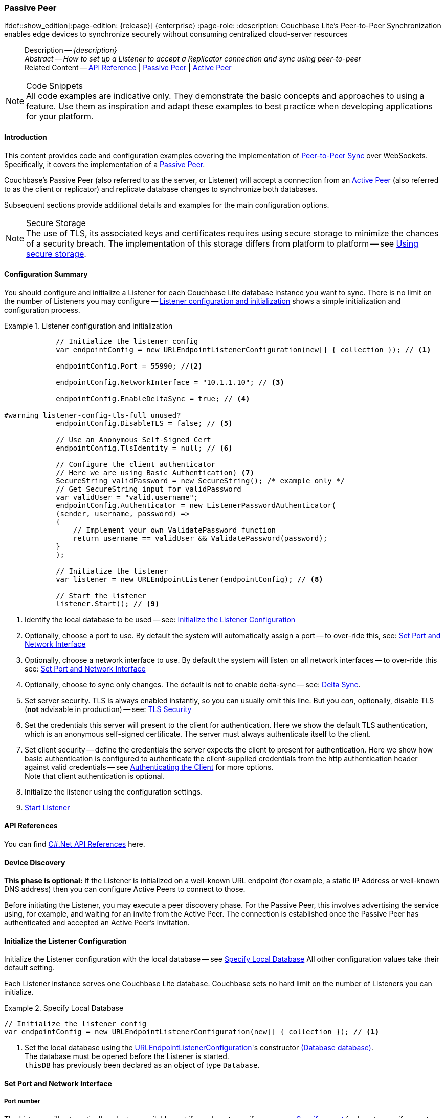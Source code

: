 :docname: p2psync-websocket-using-passive
:page-module: csharp
:page-relative-src-path: p2psync-websocket-using-passive.adoc
:page-origin-url: https://github.com/couchbase/docs-couchbase-lite.git
:page-origin-start-path:
:page-origin-refname: antora-assembler-simplification
:page-origin-reftype: branch
:page-origin-refhash: (worktree)
[#csharp:p2psync-websocket-using-passive:::]
=== Passive Peer
:page-aliases: advance/csharp-p2psync-websocket-using-passive.adoc
ifdef::show_edition[:page-edition: {release}] {enterprise}
:page-role:
:description: Couchbase Lite's Peer-to-Peer Synchronization enables edge devices to synchronize securely without consuming centralized cloud-server resources


[abstract]
--
Description -- _{description}_ +
_Abstract -- How to set up a Listener to accept a Replicator connection and sync using peer-to-peer_ +
Related Content -- https://docs.couchbase.com/mobile/{major}.{minor}.{maintenance-net}{empty}/couchbase-lite-net[API Reference]  |  xref:csharp:p2psync-websocket-using-passive.adoc[Passive Peer]  |  xref:csharp:p2psync-websocket-using-active.adoc[Active Peer]
--


.Code Snippets
[NOTE]
All code examples are indicative only.
They demonstrate the basic concepts and approaches to using a feature.
Use them as inspiration and adapt these examples to best practice when developing applications for your platform.


[discrete#csharp:p2psync-websocket-using-passive:::introduction]
==== Introduction
This content provides code and configuration examples covering the implementation of xref:refer-glossary.adoc#peer-to-peer-sync[Peer-to-Peer Sync] over WebSockets.
Specifically, it covers the implementation of a xref:refer-glossary.adoc#passive-peer[Passive Peer].

Couchbase's Passive Peer (also referred to as the server, or Listener) will accept a connection from an xref:refer-glossary.adoc#active-peer[Active Peer] (also referred to as the client or replicator) and replicate database changes to synchronize both databases.

Subsequent sections provide additional details and examples for the main configuration options.

.Secure Storage
[NOTE]
The use of TLS, its associated keys and certificates requires using secure storage to minimize the chances of a security breach.
The implementation of this storage differs from platform to platform -- see xref:csharp:p2psync-websocket.adoc#using-secure-storage[Using secure storage].


[discrete#csharp:p2psync-websocket-using-passive:::configuration-summary]
==== Configuration Summary

You should configure and initialize a Listener for each Couchbase Lite database instance you want to sync.
There is no limit on the number of Listeners you may configure -- <<csharp:p2psync-websocket-using-passive:::simple-listener-initialization>> shows a simple initialization and configuration process.


// Example 1
.Listener configuration and initialization
[#simple-listener-initialization]


[#csharp:p2psync-websocket-using-passive:::simple-listener-initialization]
====


// Show Main Snippet
// include::csharp:example$code_snippets/Program.cs[tags="listener-initialize", indent=0]
[source, C#]
----
            // Initialize the listener config
            var endpointConfig = new URLEndpointListenerConfiguration(new[] { collection }); // <.>

            endpointConfig.Port = 55990; //<.>

            endpointConfig.NetworkInterface = "10.1.1.10"; // <.>

            endpointConfig.EnableDeltaSync = true; // <.>

#warning listener-config-tls-full unused?
            endpointConfig.DisableTLS = false; // <.>

            // Use an Anonymous Self-Signed Cert
            endpointConfig.TlsIdentity = null; // <.>

            // Configure the client authenticator
            // Here we are using Basic Authentication) <.>
            SecureString validPassword = new SecureString(); /* example only */
            // Get SecureString input for validPassword
            var validUser = "valid.username";
            endpointConfig.Authenticator = new ListenerPasswordAuthenticator(
            (sender, username, password) =>
            {
                // Implement your own ValidatePassword function
                return username == validUser && ValidatePassword(password);
            }
            );

            // Initialize the listener
            var listener = new URLEndpointListener(endpointConfig); // <.>

            // Start the listener
            listener.Start(); // <.>
----


====


<.> Identify the local database to be used -- see: <<csharp:p2psync-websocket-using-passive:::initialize-the-listener-configuration>>

<.> Optionally, choose a port to use.
By default the system will automatically assign a port -- to over-ride this, see: <<csharp:p2psync-websocket-using-passive:::lbl-set-network-and-port>>

<.> Optionally, choose a network interface to use.
By default the system will listen on all network interfaces -- to over-ride this see: <<csharp:p2psync-websocket-using-passive:::lbl-set-network-and-port>>

<.> Optionally, choose to sync only changes.
The default is not to enable delta-sync -- see: <<csharp:p2psync-websocket-using-passive:::delta-sync>>.

<.> Set server security.
TLS is always enabled instantly, so you can usually omit this line.
But you _can_, optionally, disable TLS (*not* advisable in production) -- see: <<csharp:p2psync-websocket-using-passive:::lbl-tls-security>>

<.> Set the credentials this server will present to the client for authentication.
Here we show the default TLS authentication, which is an anonymous self-signed certificate.
The server must always authenticate itself to the client.

<.> Set client security -- define the credentials the server expects the client to present for authentication.
Here we show how basic authentication is configured to authenticate the client-supplied credentials from the http authentication header against valid credentials -- see <<csharp:p2psync-websocket-using-passive:::lbl-authenticating-the-client>> for more options. +
Note that client authentication is optional.

<.> Initialize the listener using the configuration settings.

<.> <<csharp:p2psync-websocket-using-passive:::lbl-start-listener>>


[discrete#csharp:p2psync-websocket-using-passive:::api-references]
==== API References
You can find https://docs.couchbase.com/mobile/{major}.{minor}.{maintenance-net}{empty}/couchbase-lite-net[C#.Net API References] here.

[discrete#csharp:p2psync-websocket-using-passive:::device-discovery]
==== Device Discovery
*This phase is optional:* If the Listener is initialized on a well-known URL endpoint (for example, a static IP Address or well-known DNS address) then you can configure Active Peers to connect to those.

Before initiating the Listener, you may execute a peer discovery phase.
For the Passive Peer, this involves advertising the service using, for example,
 and waiting for an invite from the Active Peer.
The connection is established once the Passive Peer has authenticated and accepted an Active Peer's invitation.


[discrete#csharp:p2psync-websocket-using-passive:::initialize-the-listener-configuration]
==== Initialize the Listener Configuration
Initialize the Listener configuration with the local database -- see <<csharp:p2psync-websocket-using-passive:::ex-locdb>>
All other configuration values take their default setting.

Each Listener instance serves one Couchbase Lite database.
Couchbase sets no hard limit on the number of Listeners you can initialize.

// Example 2
.Specify Local Database
[#ex-locdb]


[#csharp:p2psync-websocket-using-passive:::ex-locdb]
====


// Show Main Snippet
// include::csharp:example$code_snippets/Program.cs[tags="listener-config-db", indent=0]
[source, C#]
----
// Initialize the listener config
var endpointConfig = new URLEndpointListenerConfiguration(new[] { collection }); // <.>
----


====

<.> Set the local database using the https://docs.couchbase.com/mobile/{major}.{minor}.{maintenance-net}{empty}/couchbase-lite-net/api/Couchbase.Lite.P2P.URLEndpointListenerConfiguration.html[URLEndpointListenerConfiguration]'s constructor https://docs.couchbase.com/mobile/{major}.{minor}.{maintenance-net}{empty}/couchbase-lite-net/api/Couchbase.Lite.P2P.URLEndpointListenerConfiguration.html#Couchbase_Lite_P2P_URLEndpointListenerConfiguration__ctor_Couchbase_Lite_Database_[(Database database)]. +
The database must be opened before the Listener is started. +
`thisDB` has previously been declared as an object of type `Database`.

[discrete#csharp:p2psync-websocket-using-passive:::lbl-set-network-and-port]
==== Set Port and Network Interface


[discrete#csharp:p2psync-websocket-using-passive:::port-number]
===== Port number
The Listener will automatically select an available port if you do not specify one -- see <<csharp:p2psync-websocket-using-passive:::ex-port>> for how to specify a port.

// Example 3
.Specify a port
[#ex-port]


[#csharp:p2psync-websocket-using-passive:::ex-port]
====


// Show Main Snippet
// include::csharp:example$code_snippets/Program.cs[tags="listener-config-port", indent=0]
[source, C#]
----
endpointConfig.Port = 55990; //<.>
----


====

<.> To use a canonical port -- one known to other applications -- specify it explicitly using the https://docs.couchbase.com/mobile/{major}.{minor}.{maintenance-net}{empty}/couchbase-lite-net/api/Couchbase.Lite.P2P.URLEndpointListenerConfiguration.html#Couchbase_Lite_P2P_URLEndpointListenerConfiguration_Port[Port] method shown here. +
Ensure that firewall rules do not block any port you do specify. +


[discrete#csharp:p2psync-websocket-using-passive:::network-interface]
===== Network Interface
The Listener will listen on all network interfaces by default.

// Example 4

[#specify-a-network-interface-to-use]
.Specify a Network Interface to Use


[#csharp:p2psync-websocket-using-passive:::specify-a-network-interface-to-use]
====


// Show Main Snippet
// include::csharp:example$code_snippets/Program.cs[tags="listener-config-netw-iface", indent=0]
[source, C#]
----
endpointConfig.NetworkInterface = "10.1.1.10"; // <.>
----


====

<.> To specify an interface -- one known to other applications -- identify it explicitly, using the https://docs.couchbase.com/mobile/{major}.{minor}.{maintenance-net}{empty}/couchbase-lite-net/api/Couchbase.Lite.P2P.URLEndpointListenerConfiguration.html#Couchbase_Lite_P2P_URLEndpointListenerConfiguration_NetworkInterface[NetworkInterface] method shown here.
This must be either an IP Address or network interface name such as `en0`.


TIP: Where necessary, you can identify the available interfaces at runtime, using appropriate platform tools -- see <<csharp:p2psync-websocket-using-passive:::get-network-interfaces>>.

[#get-network-interfaces]
.Identify available network interfaces


[#csharp:p2psync-websocket-using-passive:::get-network-interfaces]
====


// Show Main Snippet
// include::csharp:example$code_snippets/Program.cs[tags="listener-get-network-interfaces", indent=0]
[source, C#]
----
foreach (NetworkInterface ni in NetworkInterface.GetAllNetworkInterfaces()) {
    if (ni.NetworkInterfaceType == NetworkInterfaceType.Wireless80211 ||
        ni.NetworkInterfaceType == NetworkInterfaceType.Ethernet) {
        // do something with the interface(s)
    }
}
----


====


[discrete#csharp:p2psync-websocket-using-passive:::delta-sync]
==== Delta Sync

Delta Sync allows clients to sync only those parts of a document that have changed.
This can result in significant bandwidth consumption savings and throughput improvements.
Both are valuable benefits, especially when network bandwidth is constrained.

// Example 5
.Enable delta sync


====


// Show Main Snippet
// include::csharp:example$code_snippets/Program.cs[tags="listener-config-delta-sync", indent=0]
[source, C#]
----
endpointConfig.EnableDeltaSync = true; // <.>
----


====

<.> Delta sync replication is not enabled by default.
Use https://docs.couchbase.com/mobile/{major}.{minor}.{maintenance-net}{empty}/couchbase-lite-net/api/Couchbase.Lite.P2P.URLEndpointListenerConfiguration.html[URLEndpointListenerConfiguration]'s https://docs.couchbase.com/mobile/{major}.{minor}.{maintenance-net}{empty}/couchbase-lite-net/api/Couchbase.Lite.P2P.URLEndpointListenerConfiguration.html#Couchbase_Lite_P2P_URLEndpointListenerConfiguration_EnableDeltaSync[EnableDeltaSync] method to activate or deactivate it.

[discrete#csharp:p2psync-websocket-using-passive:::lbl-tls-security]
==== TLS Security


[discrete#csharp:p2psync-websocket-using-passive:::enable-or-disable-tls]
===== Enable or Disable TLS

Define whether the connection is to use TLS or clear text.

TLS-based encryption is enabled by default, and this setting ought to be used in any production environment.
However, it _can_ be disabled. For example, for development or test environments.

When TLS is enabled, Couchbase Lite provides several options on how the Listener may be configured with an appropriate TLS Identity -- see <<csharp:p2psync-websocket-using-passive:::configure-tls-identity-for-listener>>.


You can use https://docs.couchbase.com/mobile/{major}.{minor}.{maintenance-net}{empty}/couchbase-lite-net/api/Couchbase.Lite.P2P.URLEndpointListenerConfiguration.html[URLEndpointListenerConfiguration]'s https://docs.couchbase.com/mobile/{major}.{minor}.{maintenance-net}{empty}/couchbase-lite-net/api/Couchbase.Lite.P2P.URLEndpointListenerConfiguration.html#Couchbase_Lite_P2P_URLEndpointListenerConfiguration_DisableTLS[DisableTLS] method to disable TLS communication if necessary

The `disableTLS` setting must be 'false' when _Client Cert Authentication_ is required.

Basic Authentication can be used with, or without, TLS.

https://docs.couchbase.com/mobile/{major}.{minor}.{maintenance-net}{empty}/couchbase-lite-net/api/Couchbase.Lite.P2P.URLEndpointListenerConfiguration.html#Couchbase_Lite_P2P_URLEndpointListenerConfiguration_DisableTLS[DisableTLS] works in conjunction with `TLSIdentity`, to enable developers to define the key and certificate to be used.

* If `disableTLS` is true -- TLS communication is disabled and TLS identity is ignored.
Active peers will use the `ws://` URL scheme used to connect to the listener.
* If `disableTLS` is false or not specified -- TLS communication is enabled.
+
Active peers will use the `wss://` URL scheme to connect to the listener.


[discrete#csharp:p2psync-websocket-using-passive:::configure-tls-identity-for-listener]
===== Configure TLS Identity for Listener

Define the credentials the server will present to the client for authentication.
Note that the server must always authenticate itself with the client -- see: xref:csharp:p2psync-websocket-using-active.adoc#authenticate-listener[Authenticate Listener on Active Peer] for how the client deals with this.

Use https://docs.couchbase.com/mobile/{major}.{minor}.{maintenance-net}{empty}/couchbase-lite-net/api/Couchbase.Lite.P2P.URLEndpointListenerConfiguration.html[URLEndpointListenerConfiguration]'s
https://docs.couchbase.com/mobile/{major}.{minor}.{maintenance-net}{empty}/couchbase-lite-net/api/Couchbase.Lite.P2P.URLEndpointListenerConfiguration.html#Couchbase_Lite_P2P_URLEndpointListenerConfiguration_TlsIdentity[TlsIdentity] method to configure the TLS Identity used in TLS communication.

If `TLSIdentity` is not set, then the listener uses an auto-generated anonymous self-signed identity (unless `disableTLS = true`).
Whilst the client cannot use this to authenticate the server, it will use it to encrypt communication, giving a more secure option than non-TLS communication.

The auto-generated anonymous self-signed identity is saved in secure storage for future use to obviate the need to re-generate it.


NOTE: Typically, you will configure the Listener's TLS Identity once during the initial launch and re-use it (from secure storage on any subsequent starts.

Here are some example code snippets showing:

* Importing a TLS identity -- see: <<csharp:p2psync-websocket-using-passive:::ex-import-tls-id>>
* Setting TLS identity to expect self-signed certificate --  -- see: <<csharp:p2psync-websocket-using-passive:::ex-create-tls-id>>
* Setting TLS identity to expect anonymous certificate -- see: <<csharp:p2psync-websocket-using-passive:::ex-anon-tls-id>>

.Import Listener's TLS identity
[#ex-import-tls-id]


[#csharp:p2psync-websocket-using-passive:::ex-import-tls-id]
====

Import an identity from a secure key and certificate data source.

// Show Main Snippet
// include::csharp:example$code_snippets/Program.cs[tags="listener-config-tls-enable;listener-config-tls-id-full;!listener-config-tls-id-SelfSigned;!listener-config-tls-id-anon", indent=0]
[source, C#]
----
            endpointConfig.DisableTLS = false; // <.>
                // Use CA Cert
                // Create a TLSIdentity from an imported key-pair
                // . . . previously declared variables include ...
                X509Store store =
                  new X509Store(StoreName.My); // create and label x509 store

                // Get keys and certificates from PKCS12 data
                byte[] certData =
                  File.ReadAllBytes("c:client.p12"); // <.>
                                                     // . . . other user code . . .

#warning import-tls-identity unused?
                TLSIdentity identity = TLSIdentity.ImportIdentity(
                  store,
                  certData, // <.>
                  "123", // Password to access certificate data
                  "couchbase-demo-cert",
                  null); // Label to get cert in certificate map
                         // NOTE: If a null label is supplied then the same
                         // default directory for a Couchbase Lite database
                         // is used for map.


#warning listener-config-tls-id-set unused?
                // Set the TLS Identity
                endpointConfig.TlsIdentity = identity; // <.>
----


====

<.> Ensure TLS is used
<.> Get key and certificate data
<.> Use the retrieved data to create and store the TLS identity
<.> Set this identity as the one presented in response to the client's prompt

.Create Self-Signed Cert
[#ex-create-tls-id]
The system generates a self-signed certificate.]


[#csharp:p2psync-websocket-using-passive:::ex-create-tls-id]
====

pass:q,a[Create a TLSIdentity for the server using convenience API. +

// Show Main Snippet
// include::csharp:example$code_snippets/Program.cs[tags="listener-config-tls-enable;listener-config-tls-id-full;!listener-config-tls-id-caCert;!listener-config-tls-id-anon", indent=0]
[source, C#]
----
            endpointConfig.DisableTLS = false; // <.>


#warning listener-config-tls-id-set unused?
                // Set the TLS Identity
                endpointConfig.TlsIdentity = identity; // <.>
----


====


<.> Ensure TLS is used.
<.> Map the required certificate attributes, in this case the common name.
<.> Create the required TLS identity using the attributes.
Add to secure storage as 'couchbase-docs-cert'.
<.> Configure the server to present the defined identity credentials when prompted.


.Use Anonymous Self-Signed Certificate
[#ex-anon-tls-id]
Generated certificates are held in secure storage.]


[#csharp:p2psync-websocket-using-passive:::ex-anon-tls-id]
====

pass:q,a[This example uses an _anonymous_ self signed certificate. +

// Show Main Snippet
// include::csharp:example$code_snippets/Program.cs[tags="listener-config-tls-enable;listener-config-tls-id-anon", indent=0]
[source, C#]
----
endpointConfig.DisableTLS = false; // <.>
// Use an Anonymous Self-Signed Cert
endpointConfig.TlsIdentity = null; // <.>
    // Use an Anonymous Self-Signed Cert
    endpointConfig.TlsIdentity = null; // <.>
----


====


<.> Ensure TLS is used. +
This is the default setting.
<.> Authenticate using an anonymous self-signed certificate. +
This is the default setting.


[discrete#csharp:p2psync-websocket-using-passive:::lbl-authenticating-the-client]
==== Authenticating the Client
In this section: <<csharp:p2psync-websocket-using-passive:::use-basic-authentication>>  |  <<csharp:p2psync-websocket-using-passive:::using-client-certificate-authentication>>  |  <<csharp:p2psync-websocket-using-passive:::delete-tls-identity>>  |  <<csharp:p2psync-websocket-using-passive:::the-impact-of-tls-settings>>

Define how the server (Listener) will authenticate the client as one it is prepared to interact with.

Whilst client authentication is optional, Couchbase lite provides the necessary tools to implement it.
Use the
https://docs.couchbase.com/mobile/{major}.{minor}.{maintenance-net}{empty}/couchbase-lite-net/api/Couchbase.Lite.P2P.URLEndpointListenerConfiguration.html[URLEndpointListenerConfiguration] class's https://docs.couchbase.com/mobile/{major}.{minor}.{maintenance-net}{empty}/couchbase-lite-net/api/Couchbase.Lite.P2P.URLEndpointListenerConfiguration.html#Couchbase_Lite_P2P_URLEndpointListenerConfiguration_Authenticator[Authenticator] method to specify how the client-supplied credentials are to be authenticated.

Valid options are:

* No authentication -- If you do not define an Authenticator then all clients are accepted.
* Basic Authentication -- uses the https://docs.couchbase.com/mobile/{major}.{minor}.{maintenance-net}{empty}/couchbase-lite-net/api/Couchbase.Lite.P2P.ListenerPasswordAuthenticator.html[ListenerPasswordAuthenticator] to authenticate the client using the client-supplied username and password (from the http authentication header).
* https://docs.couchbase.com/mobile/{major}.{minor}.{maintenance-net}{empty}/couchbase-lite-net/api/Couchbase.Lite.P2P.ListenerCertificateAuthenticator.html[ListenerCertificateAuthenticator] -- which authenticates the client using a client supplied chain of one or more certificates.
You should initialize the authenticator using one of the following constructors:
** A list of one or more root certificates -- the client supplied certificate must end at a certificate in this list if it is to be authenticated
** A block of code that assumes total responsibility for authentication -- it must return a boolean response (true for an authenticated client, or false for a failed authentication).


[discrete#csharp:p2psync-websocket-using-passive:::use-basic-authentication]
===== Use Basic Authentication

Define how to authenticate client-supplied username and password credentials.
To use client-supplied certificates instead -- see: <<csharp:p2psync-websocket-using-passive:::using-client-certificate-authentication>>


// Example 7
.Password authentication


====


// Show Main Snippet
// include::csharp:example$code_snippets/Program.cs[tags="listener-config-client-auth-pwd", indent=0]
[source, C#]
----
// Configure the client authenticator
// Here we are using Basic Authentication) <.>
SecureString validPassword = new SecureString(); /* example only */
// Get SecureString input for validPassword
var validUser = "valid.username";
endpointConfig.Authenticator = new ListenerPasswordAuthenticator(
(sender, username, password) =>
{
    // Implement your own ValidatePassword function
    return username == validUser && ValidatePassword(password);
}
);
----


====


<.> Where 'username'/'password' are the client-supplied values (from the http-authentication header) and `validUser`/`validPassword` are the values acceptable to the server.


[discrete#csharp:p2psync-websocket-using-passive:::using-client-certificate-authentication]
===== Using Client Certificate Authentication
Define how the server will authenticate client-supplied certificates.

There are two ways to authenticate a client:

* A chain of one or more certificates that ends at a certificate in the list of certificates supplied to the constructor for  https://docs.couchbase.com/mobile/{major}.{minor}.{maintenance-net}{empty}/couchbase-lite-net/api/Couchbase.Lite.P2P.ListenerCertificateAuthenticator.html[ListenerCertificateAuthenticator] -- see: <<csharp:p2psync-websocket-using-passive:::ex-set-cert-auth>>

* Application logic: This method assumes complete responsibility for verifying and authenticating the client -- see: <<csharp:p2psync-websocket-using-passive:::ex-use-app-logic>>
+
If the parameter supplied to the constructor for `ListenerCertificateAuthenticator` is of type  `ListenerCertificateAuthenticatorDelegate`, all other forms of authentication are bypassed.
+
The client response to the certificate request is passed to the method supplied as the constructor parameter.
The logic should take the form of function or block (such as, a closure expression) where the platform allows.

// Example 8
.Set Certificate Authorization
[#ex-set-cert-auth]


[#csharp:p2psync-websocket-using-passive:::ex-set-cert-auth]
====

pass:q,a[Configure the server (listener) to authenticate the client against a list of one or more certificates provided by the server to the the https://docs.couchbase.com/mobile/{major}.{minor}.{maintenance-net}{empty}/couchbase-lite-net/api/Couchbase.Lite.P2P.ListenerCertificateAuthenticator.html[ListenerCertificateAuthenticator].]

// Show Main Snippet
// include::csharp:example$code_snippets/Program.cs[tags="listener-config-client-auth-root, indent=0]", indent=0]
[source, C#]
----
// Configure the client authenticator
// to validate using ROOT CA

// Get the valid cert chain, in this instance from
// PKCS12 data containing private key, public key
// and certificates <.>
var clientData = File.ReadAllBytes("c:client.p12");
var ourCaData = File.ReadAllBytes("c:client-ca.der");

// Get the root certs from the data
var rootCert = new X509Certificate2(ourCaData); // <.>

// Configure the authenticator to use the root certs
var certAuth = new ListenerCertificateAuthenticator(new X509Certificate2Collection(rootCert));

endpointConfig.Authenticator = certAuth; // <.>

// Initialize the listener using the config
var listener = new URLEndpointListener(endpointConfig);
----


====

<.>  Get the identity data to authenticate against.
This can be, for example, from a resource file provided with the app, or an identity previously saved in secure storage.
<.> Configure the authenticator to authenticate the client supplied certificate(s) using these root certs.
A valid client will provide one or more certificates that match a certificate in this list.
<.> Add the authenticator to the Listener configuration.


.Application Logic
[#ex-use-app-logic]


[#csharp:p2psync-websocket-using-passive:::ex-use-app-logic]
====

pass:q,a[Configure the server (listener) to authenticate the client using user-supplied logic.]

// Show Main Snippet
// include::csharp:example$code_snippets/Program.cs[tags="listener-config-client-auth-lambda", indent=0]
[source, C#]
----
// Configure the client authenticator
// to validate using application logic

// Get the valid cert chain, in this instance from
// PKCS12 data containing private key, public key
// and certificates <.>
clientData = File.ReadAllBytes("c:client.p12");
ourCaData = File.ReadAllBytes("c:client-ca.der");

// Configure the authenticator to pass the root certs
// To a user supplied code block for authentication
var callbackAuth =
  new ListenerCertificateAuthenticator(
    (object sender, X509Certificate2Collection chain) =>
    {
        // . . . user supplied code block
        // . . . returns boolean value (true=authenticated)
        return true;
    }); // <.>

endpointConfig.Authenticator = callbackAuth; // <.>
----


====

<.>  Get the identity data to authenticate against.
This can be, for example, from a resource file provided with the app, or an identity previously saved in secure storage.
<.>  Configure the Authenticator to pass the root certificates to a user supplied code block.
This code assumes complete responsibility for authenticating the client supplied certificate(s).
It must return a boolean value; with `true` denoting the client supplied certificate authentic.
<.> Add the authenticator to the Listener configuration.


[discrete#csharp:p2psync-websocket-using-passive:::delete-tls-identity]
===== Delete Entry

You can remove unwanted TLS identities from secure storage using the convenience API.

// Example 9
.Deleting TLS Identities


====


// Show Main Snippet
// include::csharp:example$code_snippets/Program.cs[tags="p2p-tlsid-delete-id-from-keychain", indent=0]
[source, C#]
----
----


====


[discrete#csharp:p2psync-websocket-using-passive:::the-impact-of-tls-settings]
===== The Impact of TLS Settings

The table in this section shows the expected system behavior (in regards to security) depending on the TLS configuration settings deployed.


.Expected system behavior
[cols="12,44,44"]
|===
|disableTLS |tlsIdentity (corresponding to server) |Expected system behavior

|true
|Ignored
a|TLS is disabled; all communication is plain text.

|false
a| set to null
a|* The system will auto generate an _anonymous_ self signed cert.
* Active Peers (clients) should be configured to accept self-signed certificates.
* Communication is encrypted

|false
a|Set to server identity generated from a self- or CA-signed certificate

* On first use -- Bring your own certificate and private key; for example, using the https://docs.couchbase.com/mobile/{major}.{minor}.{maintenance-net}{empty}/couchbase-lite-net/api/Couchbase.Lite.P2P.TLSIdentity.html[TLSIdentity] class's https://docs.couchbase.com/mobile/{major}.{minor}.{maintenance-net}{empty}/couchbase-lite-net/api/Couchbase.Lite.P2P.TLSIdentity.html#Couchbase_Lite_P2P_TLSIdentity_CreateIdentity_System_Boolean_System_Collections_Generic_Dictionary_System_String_System_String__System_Nullable_System_DateTimeOffset__System_Security_Cryptography_X509Certificates_X509Store_System_String_System_String_[CreateIdentity()] method to add it to the secure storage.
* Each time -- Use the server identity from the certificate stored in the secure storage; for example, using the https://docs.couchbase.com/mobile/{major}.{minor}.{maintenance-net}{empty}/couchbase-lite-net/api/Couchbase.Lite.P2P.TLSIdentity.html[TLSIdentity] class's https://docs.couchbase.com/mobile/{major}.{minor}.{maintenance-net}{empty}/couchbase-lite-net/api/Couchbase.Lite.P2P.TLSIdentity.html#Couchbase_Lite_P2P_TLSIdentity_GetIdentity_System_Security_Cryptography_X509Certificates_X509Store_System_String_System_String_[GetIdentity(X509Store, String, String)] method with the alias you want to retrieve..


a|* System will use the configured identity.
* Active Peers will validate the server certificate corresponding to the TLSIdentity (as long as they are configured to not skip validation -- see <<csharp:p2psync-websocket-using-passive:::lbl-tls-security>>).

|===


[discrete#csharp:p2psync-websocket-using-passive:::lbl-start-listener]
==== Start Listener

Once you have completed the Listener's configuration settings you can initialize the Listener instance and start it running -- see: <<csharp:p2psync-websocket-using-passive:::initialize-and-start-listener>>

// Example 10
[#initialize-and-start-listener]
.Initialize and start listener


[#csharp:p2psync-websocket-using-passive:::initialize-and-start-listener]
====


// Show Main Snippet
// include::csharp:example$code_snippets/Program.cs[tags="listener-start", indent=0]
[source, C#]
----
// Initialize the listener
var listener = new URLEndpointListener(endpointConfig); // <.>

// Start the listener
listener.Start(); // <.>
----


====


[discrete#csharp:p2psync-websocket-using-passive:::monitor-listener]
==== Monitor Listener

Use the Listener's `https://docs.couchbase.com/mobile/{major}.{minor}.{maintenance-net}{empty}/couchbase-lite-net/api/Couchbase.Lite.P2P.URLEndpointListener.html#Couchbase_Lite_P2P_URLEndpointListener_Status[Status]` property/method to get counts of total and active connections -- see: <<csharp:p2psync-websocket-using-passive:::get-connection-counts>>.

You should note that these counts can be extremely volatile. So, the actual number of active connections may have changed, by the time the `https://docs.couchbase.com/mobile/{major}.{minor}.{maintenance-net}{empty}/couchbase-lite-net/api/Couchbase.Lite.P2P.ConnectionStatus.html[ConnectionStatus]` class returns a result.

// Example 11
.Get connection counts
[#get-connection-counts]


[#csharp:p2psync-websocket-using-passive:::get-connection-counts]
====


// Show Main Snippet
// include::csharp:example$code_snippets/Program.cs[tags="listener-status-check", indent=0]
[source, C#]
----
ulong connectionCount = listener.Status.ConnectionCount; // <.>
ulong activeConnectionCount = listener.Status.ActiveConnectionCount;  // <.>
----


====


[discrete#csharp:p2psync-websocket-using-passive:::stop-listener]
==== Stop Listener

It is best practice to check the status of the Listener's connections and stop only when you have confirmed that there are no active connections -- see <<csharp:p2psync-websocket-using-passive:::get-connection-counts>>.

// Example 12
.Stop listener using `stop` method


====


// Show Main Snippet
// include::csharp:example$code_snippets/Program.cs[tags="listener-stop", indent=0]
[source, C#]
----
listener.Stop();
----


====


NOTE: Closing the database will also close the Listener.


[discrete#csharp:p2psync-websocket-using-passive:::related-content]
==== Related Content
++++
<div class="card-row three-column-row">
++++

[.column]
===== {empty}
.How to
* xref:csharp:p2psync-websocket-using-passive.adoc[Passive Peer]
* xref:csharp:p2psync-websocket-using-active.adoc[Active Peer]


.

[discrete.colum#csharp:p2psync-websocket-using-passive:::-2n]
===== {empty}
.Concepts
* xref:csharp:landing-p2psync.adoc[Peer-to-Peer Sync]

* https://docs.couchbase.com/mobile/{major}.{minor}.{maintenance-net}{empty}/couchbase-lite-net[API References]

.


[discrete.colum#csharp:p2psync-websocket-using-passive:::-3n]
===== {empty}
.Community Resources ...
https://forums.couchbase.com/c/mobile/14[Mobile Forum] |
https://blog.couchbase.com/[Blog] |
https://docs.couchbase.com/tutorials/[Tutorials]

.
xref:tutorials:cbl-p2p-sync-websockets:swift/cbl-p2p-sync-websockets.adoc[Getting Started with Peer-to-Peer Synchronization]


++++
</div>
++++


